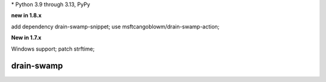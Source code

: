 .. card::
    :class-title: top-page-title-title
    :class-body: top-page-title-desc
    :text-align: center
    :shadow: none

    .. image:: _static/drain-swamp-banner-640-320.*
        :align: center
        :alt: drain-swamp features build plugins and dependency lock switch

    .. centered:: Python build backend with build plugins and dependency lock switch

    .. raw:: html

        <div class="white-space-20px"></div>

    .. button-ref:: getting_started/index
      :ref-type: doc
      :color: primary
      :shadow:

      Getting Started

    .. button-ref:: getting_started/installation
      :ref-type: doc

.. PYVERSIONS

\* Python 3.9 through 3.13, PyPy

**new in 1.8.x**

add dependency drain-swamp-snippet; use msftcangoblowm/drain-swamp-action;

**New in 1.7.x**

Windows support; patch strftime;

.. raw:: html

   <div style="visibility: hidden;">

drain-swamp
============

.. raw:: html

   </div>
